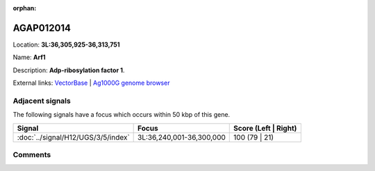 :orphan:



AGAP012014
==========

Location: **3L:36,305,925-36,313,751**

Name: **Arf1**

Description: **Adp-ribosylation factor 1**.

External links:
`VectorBase <https://www.vectorbase.org/Anopheles_gambiae/Gene/Summary?g=AGAP012014>`_ |
`Ag1000G genome browser <https://www.malariagen.net/apps/ag1000g/phase1-AR3/index.html?genome_region=3L:36305925-36313751#genomebrowser>`_



Adjacent signals
----------------

The following signals have a focus which occurs within 50 kbp of this gene.

.. cssclass:: table-hover
.. csv-table::
    :widths: auto
    :header: Signal,Focus,Score (Left | Right)

    :doc:`../signal/H12/UGS/3/5/index`, "3L:36,240,001-36,300,000", 100 (79 | 21)
    



Comments
--------


.. raw:: html

    <div id="disqus_thread"></div>
    <script>
    
    var disqus_config = function () {
        this.page.identifier = '/gene/AGAP012014';
    };
    
    (function() { // DON'T EDIT BELOW THIS LINE
    var d = document, s = d.createElement('script');
    s.src = 'https://agam-selection-atlas.disqus.com/embed.js';
    s.setAttribute('data-timestamp', +new Date());
    (d.head || d.body).appendChild(s);
    })();
    </script>
    <noscript>Please enable JavaScript to view the <a href="https://disqus.com/?ref_noscript">comments.</a></noscript>


